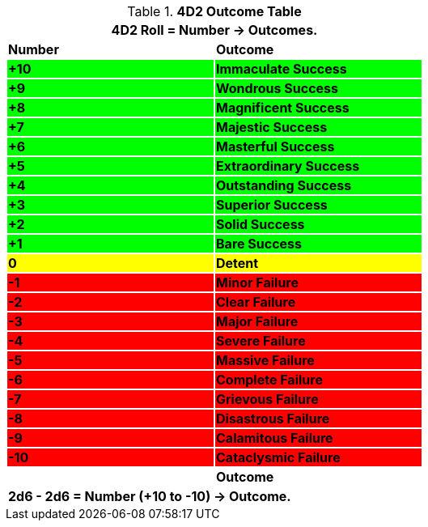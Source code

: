 .*4D2 Outcome Table*
[width="60%",cols="^,<", stripes="even"]
|===
2+<|4D2 Roll = Number -> Outcomes.

s|Number
s|Outcome

s|{set:cellbgcolor:#00FF00}+10
s|Immaculate Success


s|+9
s|Wondrous Success

s|+8
s|Magnificent Success

s|+7
s|Majestic Success

s|+6
s|Masterful Success

s|+5
s|Extraordinary Success

s|+4
s|Outstanding Success

s|+3
s|Superior Success

s|+2
s|Solid Success

s|+1
s|Bare Success

s|{set:cellbgcolor:#FFFF00}0
s|Detent

s|{set:cellbgcolor:#FF0000}-1
s|Minor Failure

s|-2
s|Clear Failure

s|-3
s|Major Failure

s|-4
s|Severe Failure

s|-5
s|Massive Failure

s|-6
s|Complete Failure

s|-7
s|Grievous Failure

s|-8
s|Disastrous Failure

s|-9
s|Calamitous Failure

s|-10
s|Cataclysmic Failure

s|{set:cellbgcolor!}Number
s|Outcome
2+<s|2d6 - 2d6 = Number (+10 to -10) -> Outcome.

|===
